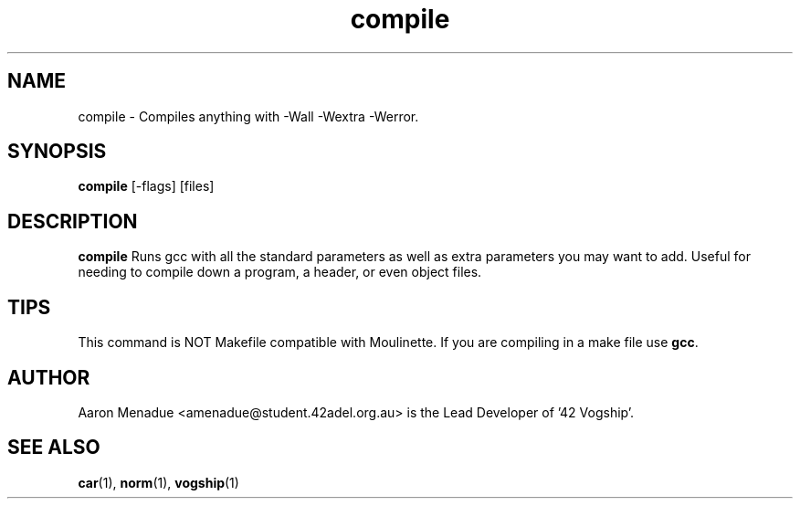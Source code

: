 .TH compile 1 "October 13, 2021"
.LO 1
.SH NAME
compile \- Compiles anything with -Wall -Wextra -Werror.
.SH SYNOPSIS
.BR compile
.RB [\-flags]
.RB [files]

.SH DESCRIPTION
.BR compile
Runs gcc with all the standard parameters as well as extra parameters you may want to add. Useful for needing to compile down a program, a header, or even object files.

.SH TIPS
This command is NOT Makefile compatible with Moulinette. If you are compiling in a make file use 
.BR gcc .

.SH AUTHOR
Aaron Menadue <amenadue@student.42adel.org.au> is the Lead Developer of '42 Vogship'.

.SH SEE ALSO
.BR car (1),
.BR norm (1),
.BR vogship (1)
